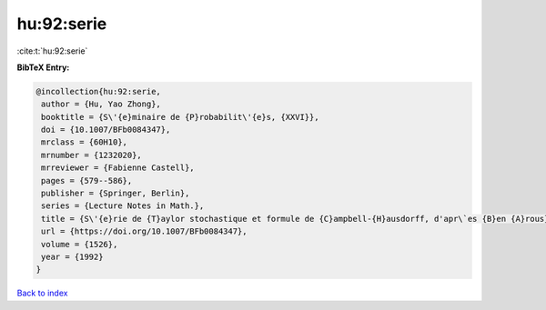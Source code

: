 hu:92:serie
===========

:cite:t:`hu:92:serie`

**BibTeX Entry:**

.. code-block:: bibtex

   @incollection{hu:92:serie,
    author = {Hu, Yao Zhong},
    booktitle = {S\'{e}minaire de {P}robabilit\'{e}s, {XXVI}},
    doi = {10.1007/BFb0084347},
    mrclass = {60H10},
    mrnumber = {1232020},
    mrreviewer = {Fabienne Castell},
    pages = {579--586},
    publisher = {Springer, Berlin},
    series = {Lecture Notes in Math.},
    title = {S\'{e}rie de {T}aylor stochastique et formule de {C}ampbell-{H}ausdorff, d'apr\`es {B}en {A}rous},
    url = {https://doi.org/10.1007/BFb0084347},
    volume = {1526},
    year = {1992}
   }

`Back to index <../By-Cite-Keys.rst>`_
